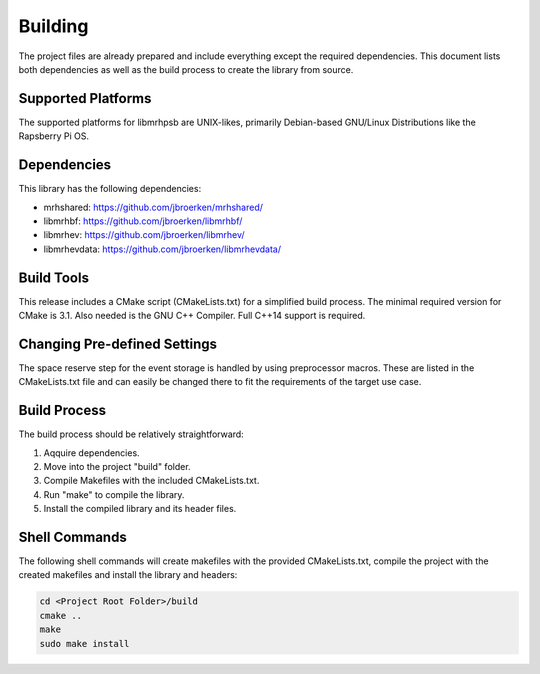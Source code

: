 ********
Building
********
The project files are already prepared and include everything except the 
required dependencies. This document lists both dependencies as well as the 
build process to create the library from source.

Supported Platforms
-------------------
The supported platforms for libmrhpsb are UNIX-likes, primarily 
Debian-based GNU/Linux Distributions like the Rapsberry Pi OS.

Dependencies
------------
This library has the following dependencies:

* mrhshared: https://github.com/jbroerken/mrhshared/
* libmrhbf: https://github.com/jbroerken/libmrhbf/
* libmrhev: https://github.com/jbroerken/libmrhev/
* libmrhevdata: https://github.com/jbroerken/libmrhevdata/

Build Tools
-----------
This release includes a CMake script (CMakeLists.txt) for a simplified build 
process. The minimal required version for CMake is 3.1.
Also needed is the GNU C++ Compiler. Full C++14 support is required.

Changing Pre-defined Settings
-----------------------------
The space reserve step for the event storage is handled by using preprocessor 
macros. These are listed in the CMakeLists.txt file and can easily be changed 
there to fit the requirements of the target use case.

Build Process
-------------
The build process should be relatively straightforward:

1. Aqquire dependencies.
2. Move into the project "build" folder.
3. Compile Makefiles with the included CMakeLists.txt.
4. Run "make" to compile the library.
5. Install the compiled library and its header files.

Shell Commands
--------------
The following shell commands will create makefiles with the 
provided CMakeLists.txt, compile the project with the created 
makefiles and install the library and headers:

.. code-block::

    cd <Project Root Folder>/build
    cmake ..
    make
    sudo make install
